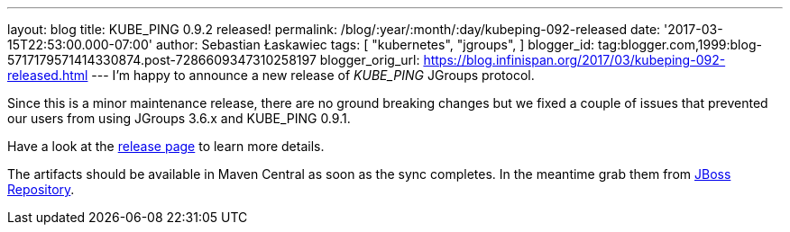 ---
layout: blog
title: KUBE_PING 0.9.2 released!
permalink: /blog/:year/:month/:day/kubeping-092-released
date: '2017-03-15T22:53:00.000-07:00'
author: Sebastian Łaskawiec
tags: [ "kubernetes",
"jgroups",
]
blogger_id: tag:blogger.com,1999:blog-5717179571414330874.post-7286609347310258197
blogger_orig_url: https://blog.infinispan.org/2017/03/kubeping-092-released.html
---
I'm happy to announce a new release of _KUBE_PING_ JGroups protocol.

Since this is a minor maintenance release, there are no ground breaking
changes but we fixed a couple of issues that prevented our users from
using JGroups 3.6.x and KUBE_PING 0.9.1.

Have a look at the
https://github.com/jgroups-extras/jgroups-kubernetes/releases[release
page] to learn more details.

The artifacts should be available in Maven Central as soon as the sync
completes. In the meantime grab them from
https://origin-repository.jboss.org/nexus/content/repositories/public-jboss/org/jgroups/kubernetes/parent/0.9.2/[JBoss
Repository].
